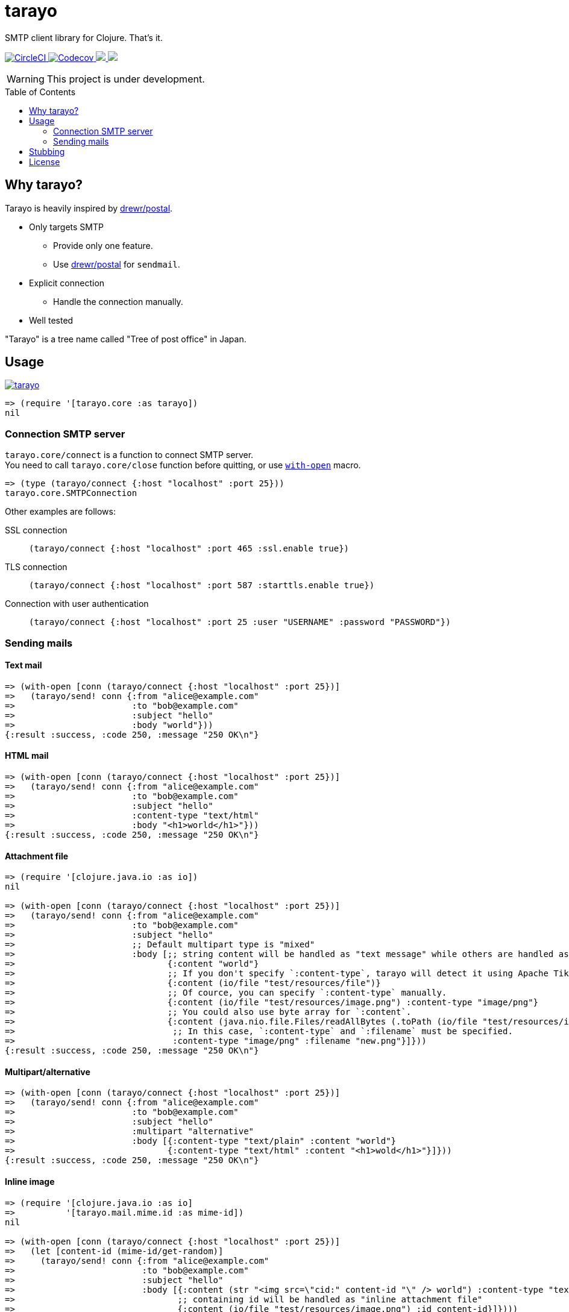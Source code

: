 = tarayo
:toc:
:toc-placement: preamble
:toclevels: 2

// Need some preamble to get TOC:
{empty}

SMTP client library for Clojure. That's it.

+++
<p>
  <a href="https://circleci.com/gh/toyokumo/tarayo">
    <img src="https://img.shields.io/circleci/project/github/toyokumo/tarayo/master.svg?logo=CircleCI" alt="CircleCI" />
  </a>
  <a href="https://codecov.io/gh/toyokumo/tarayo">
    <img src="https://codecov.io/gh/toyokumo/tarayo/branch/master/graph/badge.svg" alt="Codecov" />
  </a>
  <a href="https://versions.deps.co/toyokumo/tarayo" title="Dependencies Status">
    <img src="https://versions.deps.co/toyokumo/tarayo/status.svg" />
  </a>
  <a href="https://cljdoc.org/d/toyokumo/tarayo/CURRENT">
    <img src="https://cljdoc.org/badge/toyokumo/tarayo" />
  </a>
</p>
+++

WARNING: This project is under development.

== Why tarayo?

Tarayo is heavily inspired by https://github.com/drewr/postal[drewr/postal].

* Only targets SMTP
** Provide only one feature.
** Use https://github.com/drewr/postal[drewr/postal] for `sendmail`.
* Explicit connection
** Handle the connection manually.
* Well tested

"Tarayo" is a tree name called "Tree of post office" in Japan.

== Usage


link:https://clojars.org/toyokumo/tarayo[image:https://img.shields.io/clojars/v/toyokumo/tarayo.svg[]]

[source,clojure]
----
=> (require '[tarayo.core :as tarayo])
nil
----

=== Connection SMTP server

`tarayo.core/connect` is a function to connect SMTP server. +
You need to call `tarayo.core/close` function before quitting, or use https://clojuredocs.org/clojure.core/with-open[`with-open`] macro.

[source,clojure]
----
=> (type (tarayo/connect {:host "localhost" :port 25}))
tarayo.core.SMTPConnection
----

Other examples are follows:

SSL connection::
`(tarayo/connect {:host "localhost" :port 465 :ssl.enable true})`
TLS connection::
`(tarayo/connect {:host "localhost" :port 587 :starttls.enable true})`
Connection with user authentication::
`(tarayo/connect {:host "localhost" :port 25 :user "USERNAME" :password "PASSWORD"})`

=== Sending mails

==== Text mail

[source,clojure]
----
=> (with-open [conn (tarayo/connect {:host "localhost" :port 25})]
=>   (tarayo/send! conn {:from "alice@example.com"
=>                       :to "bob@example.com"
=>                       :subject "hello"
=>                       :body "world"}))
{:result :success, :code 250, :message "250 OK\n"}
----

==== HTML mail

[source,clojure]
----
=> (with-open [conn (tarayo/connect {:host "localhost" :port 25})]
=>   (tarayo/send! conn {:from "alice@example.com"
=>                       :to "bob@example.com"
=>                       :subject "hello"
=>                       :content-type "text/html"
=>                       :body "<h1>world</h1>"}))
{:result :success, :code 250, :message "250 OK\n"}
----

==== Attachment file

[source,clojure]
----
=> (require '[clojure.java.io :as io])
nil

=> (with-open [conn (tarayo/connect {:host "localhost" :port 25})]
=>   (tarayo/send! conn {:from "alice@example.com"
=>                       :to "bob@example.com"
=>                       :subject "hello"
=>                       ;; Default multipart type is "mixed"
=>                       :body [;; string content will be handled as "text message" while others are handled as "attachment file"
=>                              {:content "world"}
=>                              ;; If you don't specify `:content-type`, tarayo will detect it using Apache Tika automatically.
=>                              {:content (io/file "test/resources/file")}
=>                              ;; Of cource, you can specify `:content-type` manually.
=>                              {:content (io/file "test/resources/image.png") :content-type "image/png"}
=>                              ;; You could also use byte array for `:content`.
=>                              {:content (java.nio.file.Files/readAllBytes (.toPath (io/file "test/resources/image.png")))
=>                               ;; In this case, `:content-type` and `:filename` must be specified.
=>                               :content-type "image/png" :filename "new.png"}]}))
{:result :success, :code 250, :message "250 OK\n"}
----

==== Multipart/alternative

[source,clojure]
----
=> (with-open [conn (tarayo/connect {:host "localhost" :port 25})]
=>   (tarayo/send! conn {:from "alice@example.com"
=>                       :to "bob@example.com"
=>                       :subject "hello"
=>                       :multipart "alternative"
=>                       :body [{:content-type "text/plain" :content "world"}
=>                              {:content-type "text/html" :content "<h1>wold</h1>"}]}))
{:result :success, :code 250, :message "250 OK\n"}
----

==== Inline image

[source,clojure]
----
=> (require '[clojure.java.io :as io]
=>          '[tarayo.mail.mime.id :as mime-id])
nil

=> (with-open [conn (tarayo/connect {:host "localhost" :port 25})]
=>   (let [content-id (mime-id/get-random)]
=>     (tarayo/send! conn {:from "alice@example.com"
=>                         :to "bob@example.com"
=>                         :subject "hello"
=>                         :body [{:content (str "<img src=\"cid:" content-id "\" /> world") :content-type "text/html"}
=>                                ;; containing id will be handled as "inline attachment file"
=>                                {:content (io/file "test/resources/image.png") :id content-id}]})))
{:result :success, :code 250, :message "250 OK\n"}
----

==  Stubbing

Example using https://github.com/bguthrie/shrubbery[shrubbery].

[source,clojure]
----
=> (require '[shrubbery.core :as shrubbery])
nil

=> (let [conn (shrubbery/stub
=>             tarayo/ISMTPConnection
=>             {:send! "ok"
=>              :connected? true
=>              :close true})]
=>   (tarayo/send! conn "foo"))
"ok"
----

== License

Copyright 2020 TOYOKUMO,Inc.

Licensed under the Apache License, Version 2.0 (the "License");
you may not use this file except in compliance with the License.
You may obtain a copy of the License at

    http://www.apache.org/licenses/LICENSE-2.0

Unless required by applicable law or agreed to in writing, software
distributed under the License is distributed on an "AS IS" BASIS,
WITHOUT WARRANTIES OR CONDITIONS OF ANY KIND, either express or implied.
See the License for the specific language governing permissions and
limitations under the License.
